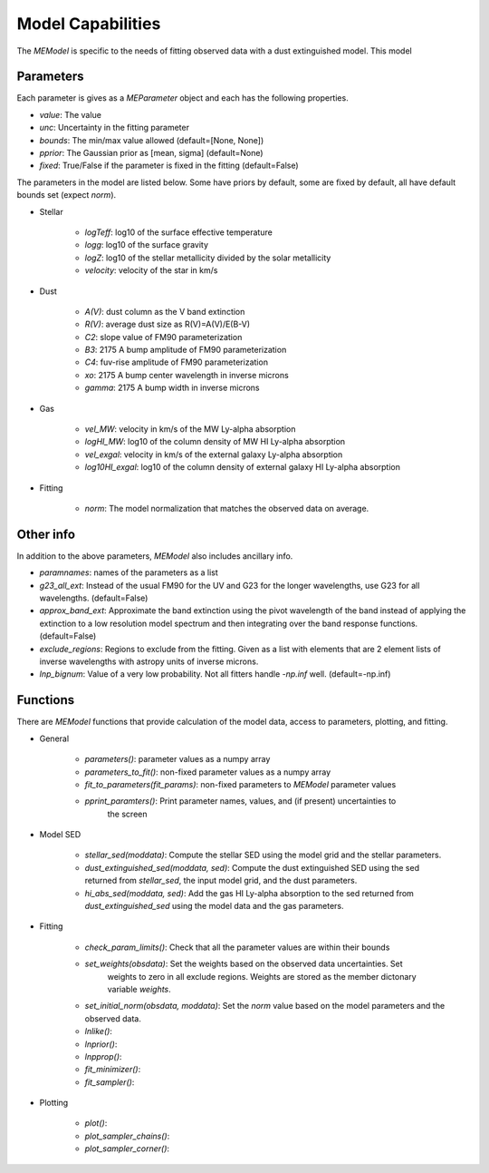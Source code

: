 .. _model_capabilities:

==================
Model Capabilities
==================

The `MEModel` is specific to the needs of fitting observed data with a 
dust extinguished model.  This model 

Parameters
**********

Each parameter is gives as a `MEParameter` object and each has the following properties.

* `value`: The value
* `unc`: Uncertainty in the fitting parameter
* `bounds`: The min/max value allowed (default=[None, None])
* `pprior`: The Gaussian prior as [mean, sigma] (default=None)
* `fixed`: True/False if the parameter is fixed in the fitting (default=False)

The parameters in the model are listed below.  Some have priors by default, some are 
fixed by default, all have default bounds set (expect `norm`).

* Stellar

    * `logTeff`: log10 of the surface effective temperature
    * `logg`: log10 of the surface gravity
    * `logZ`: log10 of the stellar metallicity divided by the solar metallicity
    * `velocity`: velocity of the star in km/s

* Dust

    * `A(V)`: dust column as the V band extinction
    * `R(V)`: average dust size as R(V)=A(V)/E(B-V)
    * `C2`: slope value of FM90 parameterization
    * `B3`: 2175 A bump amplitude of FM90 parameterization
    * `C4`: fuv-rise amplitude of FM90 parameterization
    * `xo`: 2175 A bump center wavelength in inverse microns
    * `gamma`: 2175 A bump width in inverse microns

* Gas

    * `vel_MW`: velocity in km/s of the MW Ly-alpha absorption
    * `logHI_MW`: log10 of the column density of MW HI Ly-alpha absorption
    * `vel_exgal`: velocity in km/s of the external galaxy Ly-alpha absorption
    * `log10HI_exgal`: log10 of the column density of external galaxy HI Ly-alpha absorption

* Fitting

    * `norm`: The model normalization that matches the observed data on average.

Other info
**********

In addition to the above parameters, `MEModel` also includes ancillary info.

* `paramnames`: names of the parameters as a list

* `g23_all_ext`: Instead of the usual FM90 for the UV and G23 for the longer wavelengths, 
  use G23 for all wavelengths.  (default=False)

* `approx_band_ext`: Approximate the band extinction using the pivot wavelength of the band
  instead of applying the extinction to a low resolution model spectrum and then integrating
  over the band response functions. (default=False)

* `exclude_regions`: Regions to exclude from the fitting.  Given as a list with 
  elements that are 2 element lists of inverse wavelengths with astropy units of inverse microns.

* `lnp_bignum`: Value of a very low probability.  Not all fitters handle `-np.inf` well. 
  (default=-np.inf)

Functions
*********

There are `MEModel` functions that provide calculation of the model data, access to parameters,
plotting, and fitting.

* General

    * `parameters()`: parameter values as a numpy array
    * `parameters_to_fit()`: non-fixed parameter values as a numpy array
    * `fit_to_parameters(fit_params)`: non-fixed parameters to `MEModel` parameter values
    * `pprint_paramters()`: Print parameter names, values, and (if present) uncertainties to
       the screen

* Model SED

    * `stellar_sed(moddata)`: Compute the stellar SED using the model grid and the stellar
      parameters.
    * `dust_extinguished_sed(moddata, sed)`: Compute the dust extinguished SED using the 
      sed returned from `stellar_sed`, the input model grid, and the dust parameters.
    * `hi_abs_sed(moddata, sed)`: Add the gas HI Ly-alpha absorption to the sed returned from
      `dust_extinguished_sed` using the model data and the gas parameters.

* Fitting

    * `check_param_limits()`: Check that all the parameter values are within their bounds
    * `set_weights(obsdata)`: Set the weights based on the observed data uncertainties.  Set
       weights to zero in all exclude regions.  Weights are stored as the member dictonary 
       variable `weights`.
    * `set_initial_norm(obsdata, moddata)`: Set the `norm` value based on the model parameters
      and the observed data.
    * `lnlike()`:
    * `lnprior()`:
    * `lnpprop()`:
    * `fit_minimizer()`:
    * `fit_sampler()`:

* Plotting

    * `plot()`:
    * `plot_sampler_chains()`:
    * `plot_sampler_corner()`:
